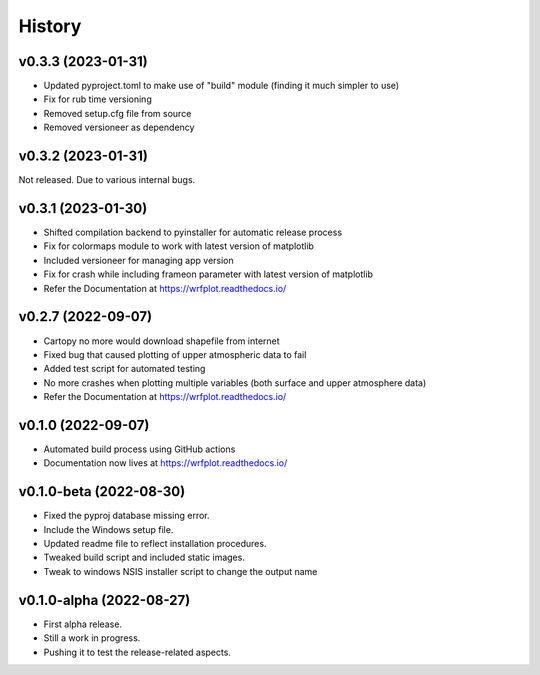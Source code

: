 =======
History
=======

v0.3.3 (2023-01-31)
------------------------
* Updated pyproject.toml to make use of "build" module (finding it much simpler to use)
* Fix for rub time versioning
* Removed setup.cfg file from source
* Removed versioneer as dependency

v0.3.2 (2023-01-31)
------------------------
Not released. Due to various internal bugs.

v0.3.1 (2023-01-30)
------------------------
* Shifted compilation backend to pyinstaller for automatic release process
* Fix for colormaps module to work with latest version of matplotlib
* Included versioneer for managing app version
* Fix for crash while including frameon parameter with latest version of matplotlib
* Refer the Documentation at https://wrfplot.readthedocs.io/

v0.2.7 (2022-09-07)
------------------------
* Cartopy no more would download shapefile from internet
* Fixed bug that caused plotting of upper atmospheric data to fail
* Added test script for automated testing
* No more crashes when plotting multiple variables (both surface and upper atmosphere data)
* Refer the Documentation at https://wrfplot.readthedocs.io/

v0.1.0 (2022-09-07)
------------------------
* Automated build process using GitHub actions
* Documentation now lives at https://wrfplot.readthedocs.io/

v0.1.0-beta (2022-08-30)
------------------------
* Fixed the pyproj database missing error.
* Include the Windows setup file. 
* Updated readme file to reflect installation procedures.
* Tweaked build script and included static images.
* Tweak to windows NSIS installer script to change the output name

v0.1.0-alpha (2022-08-27)
-------------------------
* First alpha release.
* Still a work in progress. 
* Pushing it to test the release-related aspects.
